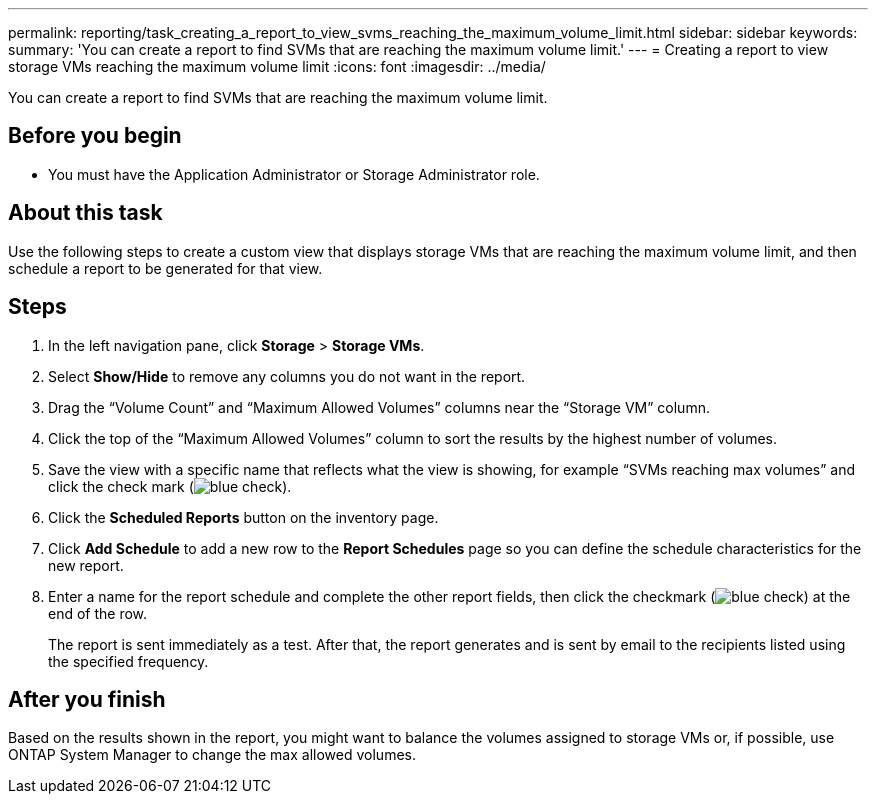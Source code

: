 ---
permalink: reporting/task_creating_a_report_to_view_svms_reaching_the_maximum_volume_limit.html
sidebar: sidebar
keywords: 
summary: 'You can create a report to find SVMs that are reaching the maximum volume limit.'
---
= Creating a report to view storage VMs reaching the maximum volume limit
:icons: font
:imagesdir: ../media/

[.lead]
You can create a report to find SVMs that are reaching the maximum volume limit.

== Before you begin

* You must have the Application Administrator or Storage Administrator role.

== About this task

Use the following steps to create a custom view that displays storage VMs that are reaching the maximum volume limit, and then schedule a report to be generated for that view.

== Steps

. In the left navigation pane, click *Storage* > *Storage VMs*.
. Select *Show/Hide* to remove any columns you do not want in the report.
. Drag the "`Volume Count`" and "`Maximum Allowed Volumes`" columns near the "`Storage VM`" column.
. Click the top of the "`Maximum Allowed Volumes`" column to sort the results by the highest number of volumes.
. Save the view with a specific name that reflects what the view is showing, for example "`SVMs reaching max volumes`" and click the check mark (image:../media/blue_check.gif[]).
. Click the *Scheduled Reports* button on the inventory page.
. Click *Add Schedule* to add a new row to the *Report Schedules* page so you can define the schedule characteristics for the new report.
. Enter a name for the report schedule and complete the other report fields, then click the checkmark (image:../media/blue_check.gif[]) at the end of the row.
+
The report is sent immediately as a test. After that, the report generates and is sent by email to the recipients listed using the specified frequency.

== After you finish

Based on the results shown in the report, you might want to balance the volumes assigned to storage VMs or, if possible, use ONTAP System Manager to change the max allowed volumes.
